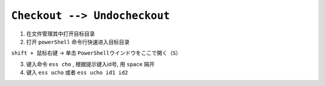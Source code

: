 .. _checkout-undocheckout-workflow:

``Checkout --> Undocheckout``
=====================================

1. 在文件管理其中打开目标目录

2. 打开 ``powerShell`` 命令行快速进入目标目录

``shift + 鼠标右键`` -> 单击 ``PowerShellウインドウをここで開く（S）``

3. 键入命令 ``ess cho`` , 根据提示键入id号, 用 ``space`` 隔开

4. 键入 ``ess ucho`` 或者 ``ess ucho id1 id2``
